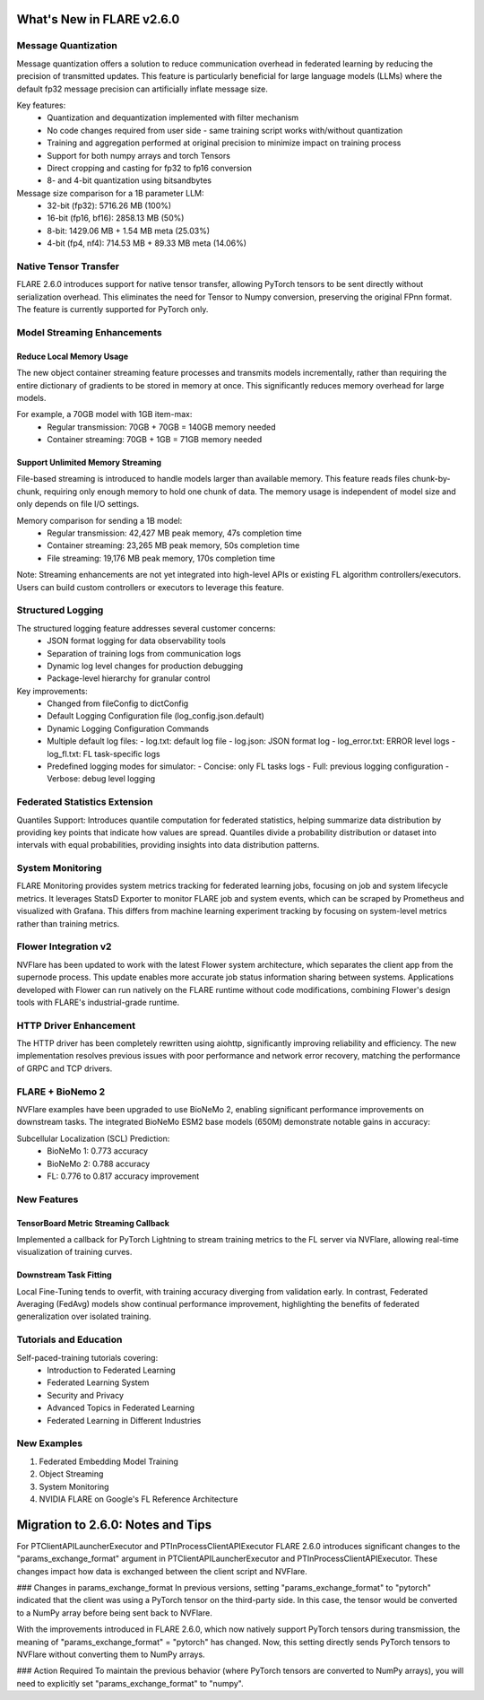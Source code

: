 **************************
What's New in FLARE v2.6.0
**************************

Message Quantization
===================
Message quantization offers a solution to reduce communication overhead in federated learning by reducing the precision of transmitted updates. This feature is particularly beneficial for large language models (LLMs) where the default fp32 message precision can artificially inflate message size.

Key features:
  - Quantization and dequantization implemented with filter mechanism
  - No code changes required from user side - same training script works with/without quantization
  - Training and aggregation performed at original precision to minimize impact on training process
  - Support for both numpy arrays and torch Tensors
  - Direct cropping and casting for fp32 to fp16 conversion
  - 8- and 4-bit quantization using bitsandbytes

Message size comparison for a 1B parameter LLM:
  - 32-bit (fp32): 5716.26 MB (100%)
  - 16-bit (fp16, bf16): 2858.13 MB (50%)
  - 8-bit: 1429.06 MB + 1.54 MB meta (25.03%)
  - 4-bit (fp4, nf4): 714.53 MB + 89.33 MB meta (14.06%)

Native Tensor Transfer
=====================
FLARE 2.6.0 introduces support for native tensor transfer, allowing PyTorch tensors to be sent directly without serialization overhead. This eliminates the need for Tensor to Numpy conversion, preserving the original FPnn format. The feature is currently supported for PyTorch only.

Model Streaming Enhancements
===========================
Reduce Local Memory Usage
------------------------
The new object container streaming feature processes and transmits models incrementally, rather than requiring the entire dictionary of gradients to be stored in memory at once. This significantly reduces memory overhead for large models.

For example, a 70GB model with 1GB item-max:
  - Regular transmission: 70GB + 70GB = 140GB memory needed
  - Container streaming: 70GB + 1GB = 71GB memory needed

Support Unlimited Memory Streaming
--------------------------------
File-based streaming is introduced to handle models larger than available memory. This feature reads files chunk-by-chunk, requiring only enough memory to hold one chunk of data. The memory usage is independent of model size and only depends on file I/O settings.

Memory comparison for sending a 1B model:
  - Regular transmission: 42,427 MB peak memory, 47s completion time
  - Container streaming: 23,265 MB peak memory, 50s completion time
  - File streaming: 19,176 MB peak memory, 170s completion time

Note: Streaming enhancements are not yet integrated into high-level APIs or existing FL algorithm controllers/executors. Users can build custom controllers or executors to leverage this feature.

Structured Logging
=================
The structured logging feature addresses several customer concerns:
  - JSON format logging for data observability tools
  - Separation of training logs from communication logs
  - Dynamic log level changes for production debugging
  - Package-level hierarchy for granular control

Key improvements:
  - Changed from fileConfig to dictConfig
  - Default Logging Configuration file (log_config.json.default)
  - Dynamic Logging Configuration Commands
  - Multiple default log files:
    - log.txt: default log file
    - log.json: JSON format log
    - log_error.txt: ERROR level logs
    - log_fl.txt: FL task-specific logs
  - Predefined logging modes for simulator:
    - Concise: only FL tasks logs
    - Full: previous logging configuration
    - Verbose: debug level logging

Federated Statistics Extension
============================
Quantiles Support: Introduces quantile computation for federated statistics, helping summarize data distribution by providing key points that indicate how values are spread. Quantiles divide a probability distribution or dataset into intervals with equal probabilities, providing insights into data distribution patterns.

System Monitoring
================
FLARE Monitoring provides system metrics tracking for federated learning jobs, focusing on job and system lifecycle metrics. It leverages StatsD Exporter to monitor FLARE job and system events, which can be scraped by Prometheus and visualized with Grafana. This differs from machine learning experiment tracking by focusing on system-level metrics rather than training metrics.

Flower Integration v2
====================
NVFlare has been updated to work with the latest Flower system architecture, which separates the client app from the supernode process. This update enables more accurate job status information sharing between systems. Applications developed with Flower can run natively on the FLARE runtime without code modifications, combining Flower's design tools with FLARE's industrial-grade runtime.

HTTP Driver Enhancement
======================
The HTTP driver has been completely rewritten using aiohttp, significantly improving reliability and efficiency. The new implementation resolves previous issues with poor performance and network error recovery, matching the performance of GRPC and TCP drivers.

FLARE + BioNemo 2
================
NVFlare examples have been upgraded to use BioNeMo 2, enabling significant performance improvements on downstream tasks. The integrated BioNeMo ESM2 base models (650M) demonstrate notable gains in accuracy:

Subcellular Localization (SCL) Prediction:
  - BioNeMo 1: 0.773 accuracy
  - BioNeMo 2: 0.788 accuracy
  - FL: 0.776 to 0.817 accuracy improvement

New Features
===========
TensorBoard Metric Streaming Callback
------------------------------------
Implemented a callback for PyTorch Lightning to stream training metrics to the FL server via NVFlare, allowing real-time visualization of training curves.

Downstream Task Fitting
----------------------
Local Fine-Tuning tends to overfit, with training accuracy diverging from validation early. In contrast, Federated Averaging (FedAvg) models show continual performance improvement, highlighting the benefits of federated generalization over isolated training.

Tutorials and Education
======================
Self-paced-training tutorials covering:
  - Introduction to Federated Learning
  - Federated Learning System
  - Security and Privacy
  - Advanced Topics in Federated Learning
  - Federated Learning in Different Industries

New Examples
===========
1. Federated Embedding Model Training
2. Object Streaming
3. System Monitoring
4. NVIDIA FLARE on Google's FL Reference Architecture

**********************************
Migration to 2.6.0: Notes and Tips
**********************************


For PTClientAPILauncherExecutor and PTInProcessClientAPIExecutor
FLARE 2.6.0 introduces significant changes to the "params_exchange_format" argument in PTClientAPILauncherExecutor and PTInProcessClientAPIExecutor. These changes impact how data is exchanged between the client script and NVFlare.

### Changes in params_exchange_format
In previous versions, setting "params_exchange_format" to "pytorch" indicated that the client was using a PyTorch tensor on the third-party side. In this case, the tensor would be converted to a NumPy array before being sent back to NVFlare.

With the improvements introduced in FLARE 2.6.0, which now natively support PyTorch tensors during transmission, the meaning of "params_exchange_format" = "pytorch" has changed. Now, this setting directly sends PyTorch tensors to NVFlare without converting them to NumPy arrays.

### Action Required
To maintain the previous behavior (where PyTorch tensors are converted to NumPy arrays), you will need to explicitly set "params_exchange_format" to "numpy".

